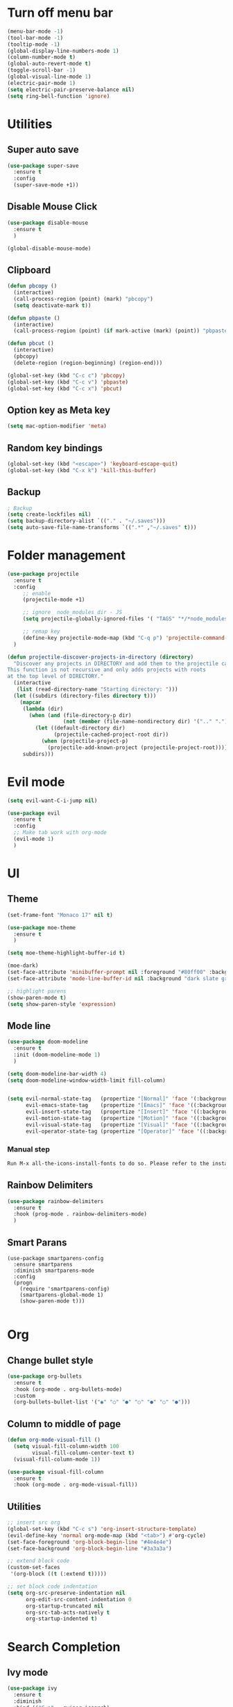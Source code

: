 * Turn off menu bar
#+BEGIN_SRC emacs-lisp
(menu-bar-mode -1)
(tool-bar-mode -1)
(tooltip-mode -1)
(global-display-line-numbers-mode 1)
(column-number-mode t)
(global-auto-revert-mode t)
(toggle-scroll-bar -1)
(global-visual-line-mode 1)
(electric-pair-mode 1)
(setq electric-pair-preserve-balance nil)
(setq ring-bell-function 'ignore)
#+END_SRC



* Utilities
** Super auto save
#+begin_src emacs-lisp
(use-package super-save
  :ensure t
  :config
  (super-save-mode +1))
#+end_src


** Disable Mouse Click
#+begin_src emacs-lisp
(use-package disable-mouse
  :ensure t
  )

(global-disable-mouse-mode)
#+end_src


** Clipboard
#+begin_src emacs-lisp
(defun pbcopy ()
  (interactive)
  (call-process-region (point) (mark) "pbcopy")
  (setq deactivate-mark t))

(defun pbpaste ()
  (interactive)
  (call-process-region (point) (if mark-active (mark) (point)) "pbpaste" t t))

(defun pbcut ()
  (interactive)
  (pbcopy)
  (delete-region (region-beginning) (region-end)))

(global-set-key (kbd "C-c c") 'pbcopy)
(global-set-key (kbd "C-c v") 'pbpaste)
(global-set-key (kbd "C-c x") 'pbcut)
#+end_src

** Option key as Meta key
#+begin_src emacs-lisp
(setq mac-option-modifier 'meta)
#+end_src

** Random key bindings
#+begin_src emacs-lisp
(global-set-key (kbd "<escape>") 'keyboard-escape-quit)
(global-set-key (kbd "C-x k") 'kill-this-buffer)
#+end_src

** Backup
#+begin_src emacs-lisp
; Backup
(setq create-lockfiles nil)
(setq backup-directory-alist `(("." . "~/.saves")))
(setq auto-save-file-name-transforms `((".*" ,"~/.saves" t)))
#+end_src


* Folder management
#+begin_src  emacs-lisp
(use-package projectile
  :ensure t
  :config
     ;; enable
     (projectile-mode +1)

     ;; ignore  node_modules dir - JS
     (setq projectile-globally-ignored-files '( "TAGS" "*/*node_modules"))

     ;; remap key
     (define-key projectile-mode-map (kbd "C-q p") 'projectile-command-map)
  )

(defun projectile-discover-projects-in-directory (directory)
  "Discover any projects in DIRECTORY and add them to the projectile cache.
This function is not recursive and only adds projects with roots
at the top level of DIRECTORY."
  (interactive
   (list (read-directory-name "Starting directory: ")))
  (let ((subdirs (directory-files directory t)))
    (mapcar
     (lambda (dir)
       (when (and (file-directory-p dir)
                  (not (member (file-name-nondirectory dir) '(".." "."))))
         (let ((default-directory dir)
               (projectile-cached-project-root dir))
           (when (projectile-project-p)
             (projectile-add-known-project (projectile-project-root))))))
     subdirs)))
#+end_src


* Evil mode
#+BEGIN_SRC emacs-lisp
(setq evil-want-C-i-jump nil)

(use-package evil
  :ensure t
  :config
  ;; Make tab work with org-mode
  (evil-mode 1)
  )
#+END_SRC


* UI 

** Theme
#+BEGIN_SRC emacs-lisp
(set-frame-font "Monaco 17" nil t)

(use-package moe-theme
  :ensure t
  )

(setq moe-theme-highlight-buffer-id t)

(moe-dark)
(set-face-attribute 'minibuffer-prompt nil :foreground "#80ff00" :background "#080808")
(set-face-attribute 'mode-line-buffer-id nil :background "dark slate gray" :foreground "#ccffff")

;; highlight parens
(show-paren-mode t)
(setq show-paren-style 'expression)
#+END_SRC

** Mode line
#+begin_src  emacs-lisp
(use-package doom-modeline
  :ensure t
  :init (doom-modeline-mode 1)
  )

(setq doom-modeline-bar-width 4)
(setq doom-modeline-window-width-limit fill-column)


(setq evil-normal-state-tag   (propertize "[Normal]" 'face '(:background "red" :foreground "red"))
      evil-emacs-state-tag    (propertize "[Emacs]" 'face '((:background "orange" :foreground "red")))
      evil-insert-state-tag   (propertize "[Insert]" 'face '((:background "red") :foreground "white"))
      evil-motion-state-tag   (propertize "[Motion]" 'face '((:background "blue") :foreground "white"))
      evil-visual-state-tag   (propertize "[Visual]" 'face '((:background "grey80" :foreground "red")))
      evil-operator-state-tag (propertize "[Operator]" 'face '((:background "purple"))))
#+end_src


*** Manual step
#+begin_src bash
Run M-x all-the-icons-install-fonts to do so. Please refer to the installation guide.
#+end_src




** Rainbow Delimiters
#+begin_src emacs-lisp
(use-package rainbow-delimiters
  :ensure t
  :hook (prog-mode . rainbow-delimiters-mode)
  )
#+end_src


** Smart Parans
#+begin_src 
(use-package smartparens-config
  :ensure smartparens
  :diminish smartparens-mode
  :config
  (progn
    (require 'smartparens-config)
    (smartparens-global-mode 1)
    (show-paren-mode t)))

#+end_src


* Org
** Change bullet style
#+BEGIN_SRC emacs-lisp
(use-package org-bullets
  :ensure t
  :hook (org-mode . org-bullets-mode)
  :custom
  (org-bullets-bullet-list '("◉" "○" "●" "○" "●" "○" "●")))

#+END_SRC


** Column to middle of page
#+BEGIN_SRC emacs-lisp
(defun org-mode-visual-fill ()
  (setq visual-fill-column-width 100
        visual-fill-column-center-text t)
  (visual-fill-column-mode 1))

(use-package visual-fill-column
  :ensure t
  :hook (org-mode . org-mode-visual-fill))
#+END_SRC


** Utilities
#+BEGIN_SRC emacs-lisp
;; insert src org
(global-set-key (kbd "C-c s") 'org-insert-structure-template)
(evil-define-key 'normal org-mode-map (kbd "<tab>") #'org-cycle)
(set-face-foreground 'org-block-begin-line "#4e4e4e")
(set-face-background 'org-block-begin-line "#3a3a3a")

;; extend block code
(custom-set-faces
 '(org-block ((t (:extend t)))))

;; set block code indentation
(setq org-src-preserve-indentation nil
      org-edit-src-content-indentation 0
      org-startup-truncated nil
      org-src-tab-acts-natively t
      org-startup-indented t)
#+END_SRC


* Search Completion
** Ivy mode
#+begin_src emacs-lisp
(use-package ivy
  :ensure t
  :diminish
  :bind (("C-s" . swiper-isearch)
	     ("C-a" . swiper-all-thing-at-point)
         :map ivy-minibuffer-map
         ("TAB" . ivy-alt-done)
         ("C-l" . ivy-alt-done)
         ("C-j" . ivy-next-line)
         ("C-k" . ivy-previous-line)
         :map ivy-switch-buffer-map
         ("C-k" . ivy-previous-line)
         ("C-l" . ivy-done)
         ("C-d" . ivy-switch-buffer-kill)
         :map ivy-reverse-i-search-map
         ("C-k" . ivy-previous-line)
         ("C-d" . ivy-reverse-i-search-kill))
  :config
  (ivy-mode 1))

#+end_src


** Counsel
#+begin_src emacs-lisp
(use-package counsel
  :ensure t
  :bind (("M-x" . counsel-M-x)
         ("C-x b" . counsel-ibuffer)
         ("C-x C-f" . counsel-find-file)
         ("C-M-l" . counsel-imenu)
         :map minibuffer-local-map
         ("C-r" . 'counsel-minibuffer-history))
  :custom
  (counsel-linux-app-format-function #'counsel-linux-app-format-function-name-only)
  :config
  (setq ivy-initial-inputs-alist nil)) ;; Don't start searches with ^

;; Adds M-x recent command sorting for counsel-M-x
(use-package smex
  :ensure t
  :defer 1
  :after counsel)
#+end_src


* Auto Completion
#+begin_comment
M-x company-diag: show company backend
#+end_comment

#+begin_src emacs-lisp
(use-package company
  :ensure t
  ;; :hook 'emacs-startup #'global-company-mode
  :custom
  (company-begin-commands '(self-insert-command)) ; start autocompletion only after typing
  (company-idle-delay .1)                         ; decrease delay before autocompletion popup shows
  (company-minimum-prefix-length 1)
  (company-show-numbers t)
  (company-tooltip-align-annotations 't)
  (company-echo-delay 0)                          ; remove annoying blinking
  (global-company-mode t)
  )
#+end_src


* Git
** Magit
#+begin_src emacs-lisp

(use-package magit
  :ensure t
  :custom
         ;; open magit status in same buffer
         (magit-display-buffer-function #'magit-display-buffer-same-window-except-diff-v1)
  :config
         (global-set-key (kbd "C-x g") 'magit-status)
  )


;; open file in git
(use-package git-link
  :ensure t
  :config
         (setq git-link-open-in-browser t)
  )
(global-set-key (kbd "C-c l") 'git-link)

#+end_src


* Programming
** Python
- http://tkf.github.io/emacs-jedi/latest/

#+begin_src emacs-lisp
;; (use-package jedi
;;    :ensure t
;;    :after company
;; )
;; (add-hook 'python-mode-hook 'jedi:setup)
;; (setq jedi:complete-on-dot t)                 


(use-package anaconda-mode
  :ensure t
)
(setq company-dabbrev-downcase 0)
(setq company-idle-delay 0)
(add-hook 'python-mode-hook 'anaconda-mode)

(use-package company-anaconda
  :ensure t
  :after company
)
(add-hook 'python-mode-hook
	  (lambda()
	    (setq company-backends '(company-anaconda)))
	  )

;; (eval-after-load "company"
;;   '(add-to-list 'company-backends 'company-anaconda))
#+end_src

- Manual Step
  #+begin_src bash
# M-x jedi:install-server in Emacs
  #+end_src

** Terraform
#+begin_src emacs-lisp
(use-package terraform-mode
  :ensure t
  )

(use-package company-terraform
  :ensure t
  )

(company-terraform-init)

(add-hook 'python-mode-hook
	  (lambda()
	    (setq company-backends '(company-terraform)))
	  )
#+end_src


** Javascript
#+begin_src emacs-lisp
;; (use-package js2-mode
;;   :ensure t
;;   :mode "\\.js\\'"
;;   )
;; 
;; (use-package tern
;;   :ensure t
;;   )
;; 
;; (use-package company-tern
;;   :ensure t
;;   )
;; 
;; (add-hook 'js2-mode-hook (lambda ()
;;                            (tern-mode)
;;                            (company-mode)))
;; (use-package prettier-js
;;   :ensure t
;;   :hook ((js2-mode . prettier-js-mode))
;;   :config
;;   (setq prettier-js-show-errors nil))
;;   (setq js2-mode-show-strict-warnings nil)
#+End_src

** Yaml
#+begin_src emacs-lisp
(use-package yaml-mode
  :ensure t
  :mode "\\.ya?ml\\'")
#+end_src

** Dockerfile
#+begin_src emacs-lisp
(use-package dockerfile-mode
  :ensure t
  :config
  :mode "Dockerfile\\'"
  )
#+end_src

** Golang
- source: https://github.com/mdempsky/gocode

#+begin_src bash
go get -u github.com/mdempsky/gocode
gocode close
#+end_src

#+begin_export 
export GOPATH=$(go env GOPATH)
# /Users/alirom/go

export PATH=$(go env GOPATH)/bin:$PATH
# /Users/alirom/go/bin:/usr/local/bin:/usr/bin:/bin:/usr/sbin:/sbin:/usr/local/bin/git:/Users/alirom/go/bin:/usr/local/go/bin:/Library/Apple/usr/bin 
#+end_export

#+begin_src emacs-lisp
(use-package go-mode
  :ensure t
  :defer t
  )

(use-package company-go
  :ensure t
  :defer t
  )

(use-package lsp-mode
  :ensure t
  :defer t
  )

(use-package lsp-ui
  :ensure t
  :defer t
  )


(use-package yasnippet
  :ensure t
  :defer t
  )

(add-hook 'go-mode-hook #'lsp-deferred)

(setq company-idle-delay 0)
(setq company-minimum-prefix-length 1)

;; Set up before-save hooks to format buffer and add/delete imports.
;; Make sure you don't have other gofmt/goimports hooks enabled.
(defun lsp-go-install-save-hooks ()
  (add-hook 'before-save-hook #'lsp-format-buffer t t)
  (add-hook 'before-save-hook #'lsp-organize-imports t t))
(add-hook 'go-mode-hook #'lsp-go-install-save-hooks)

;; Start LSP Mode and YASnippet mode
(add-hook 'go-mode-hook #'lsp-deferred)
(add-hook 'go-mode-hook #'yas-minor-mode)
 
;; (when (memq window-system '(mac ns))
;;   (exec-path-from-shell-initialize)
;;   (exec-path-from-shell-copy-env "GOPATH"))
;; 
;; 
;; ;; (add-hook 'go-mode-hook 'company-mode)
;; (add-hook 'go-mode-hook (lambda ()
;;                           (set (make-local-variable 'company-backends) '(company-go))
;; 			      (setq tab-width 4)
;; 			      (setq indent-tabs-mode 1)
;;                           (company-mode)))
#+end_src


** Dumb Jump
#+begin_src emacs-lisp
(use-package dumb-jump
  :ensure t
  :bind (("M-g o" . dumb-jump-go-other-window)
         ("M-g j" . dumb-jump-go)
         ("M-g b" . dumb-jump-back)
         ("M-g i" . dumb-jump-go-prompt)
         ("M-g x" . dumb-jump-go-prefer-external)
         ("M-g z" . dumb-jump-go-prefer-external-other-window))
  :config
         (setq dumb-jump-selector 'helm)
  )
#+end_src

